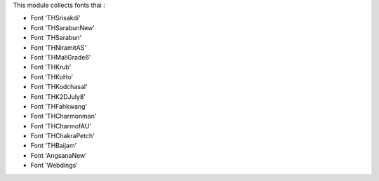 This module collects fonts thai :

* Font 'THSrisakdi'
* Font 'THSarabunNew'
* Font 'THSarabun'
* Font 'THNiramitAS'
* Font 'THMaliGrade6'
* Font 'THKrub'
* Font 'THKoHo'
* Font 'THKodchasal'
* Font 'THK2DJuly8'
* Font 'THFahkwang'
* Font 'THCharmonman'
* Font 'THCharmofAU'
* Font 'THChakraPetch'
* Font 'THBaijam'
* Font 'AngsanaNew'
* Font 'Webdings'
